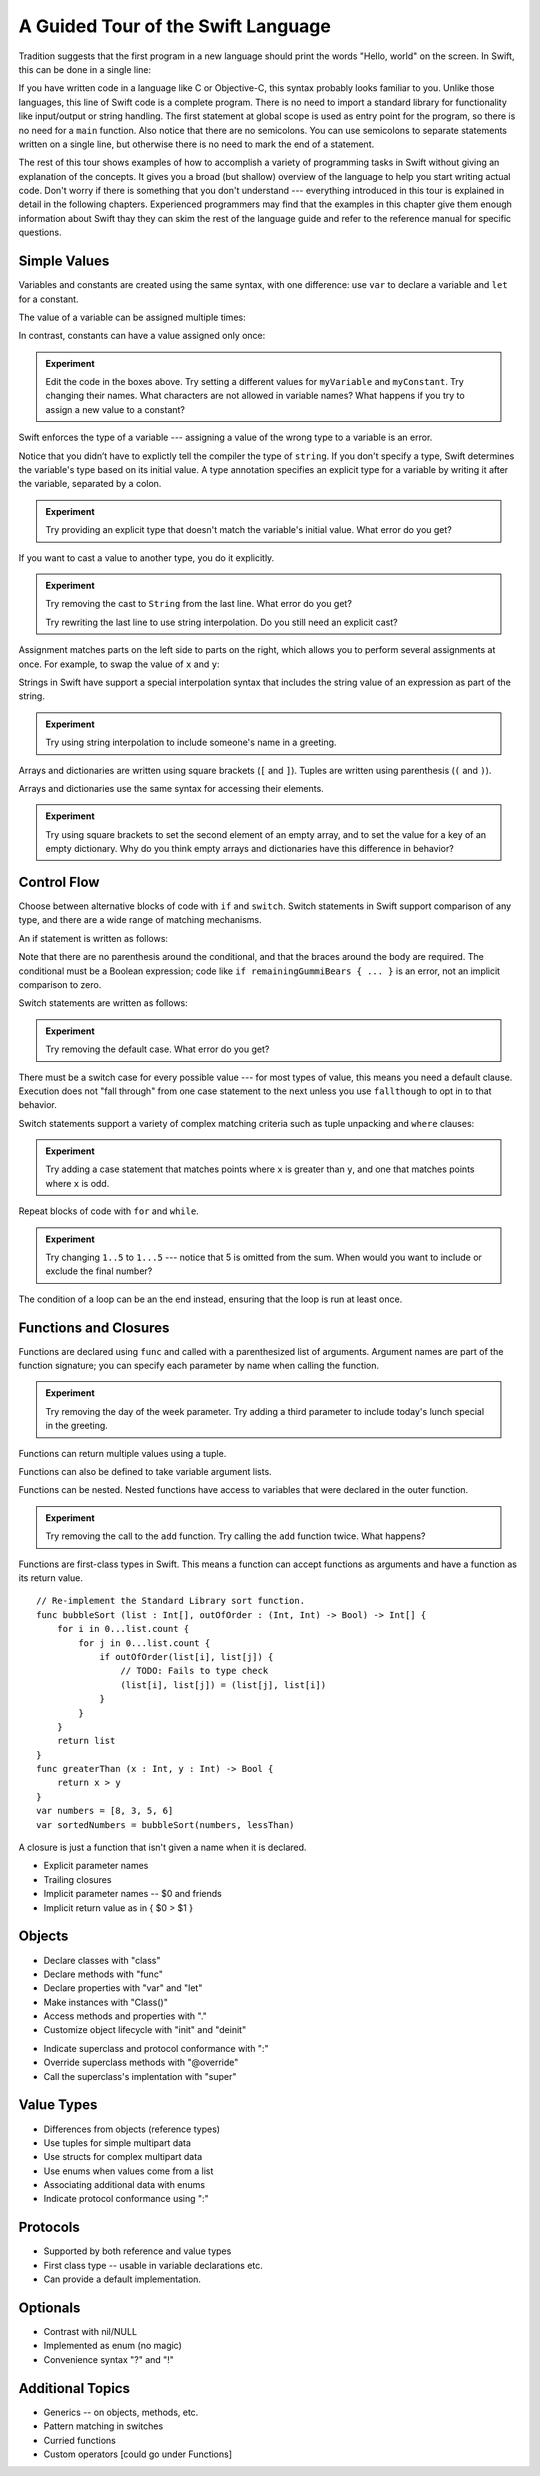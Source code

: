 A Guided Tour of the Swift Language
===================================

Tradition suggests that the first program in a new language
should print the words "Hello, world" on the screen.
In Swift, this can be done in a single line:

.. K&R uses "hello, world".
   It seems worth breaking with tradition to use proper casing.

.. testcode:: hello-world

   -> println("Hello, world")
   <- Hello, world

If you have written code in a language like C or Objective-C,
this syntax probably looks familiar to you.
Unlike those languages,
this line of Swift code is a complete program.
There is no need to import a standard library for functionality like
input/output or string handling.
The first statement at global scope is used
as entry point for the program,
so there is no need for a ``main`` function.
Also notice that there are no semicolons.
You can use semicolons to separate statements written on a single line,
but otherwise there is no need to mark the end of a statement.

The rest of this tour shows examples
of how to accomplish a variety of programming tasks in Swift
without giving an explanation of the concepts.
It gives you a broad (but shallow) overview of the language
to help you start writing actual code.
Don't worry if there is something that you don't understand ---
everything introduced in this tour
is explained in detail in the following chapters.
Experienced programmers may find that the examples in this chapter
give them enough information about Swift
thay they can skim the rest of the language guide
and refer to the reference manual for specific questions.

Simple Values
-------------

Variables and constants are created using the same syntax,
with one difference:
use ``var`` to declare a variable and ``let`` for a constant.

The value of a variable can be assigned multiple times:

.. testcode:: var

   -> var myVariable = 42
   << // myVariable : Int = 42
   -> myVariable = 50
   >> myVariable
   << // myVariable : Int = 50

In contrast, constants can have a value assigned only once:

.. testcode:: let

   -> let myConstant = 42
   << // myConstant : Int = 42
   -> myConstant = 50  // error
   !! <REPL Input>:1:12: error: cannot assign to 'let' value 'myConstant'
   !! myConstant = 50  // error
   !! ~~~~~~~~~~ ^

.. admonition:: Experiment

   Edit the code in the boxes above.
   Try setting a different values
   for ``myVariable`` and ``myConstant``.
   Try changing their names.
   What characters are not allowed in variable names?
   What happens if you try to assign a new value to a constant?

.. TR: Is the requirement that constants need an initial value
   a current REPL limitation, or an expected language feature?

Swift enforces the type of a variable ---
assigning a value of the wrong type to a variable is an error.

.. testcode:: typecheck

    -> var greeting = "Hello"
    << // greeting : String = "Hello"
    -> greeting = 98.5  // error
    !!  <REPL Input>:1:10: error: expression does not type-check
    !! greeting = 98.5  // error
    !! ~~~~~~~~~^~~~~~

Notice that you didn’t have to explictly
tell the compiler the type of ``string``.
If you don't specify a type,
Swift determines the variable's type
based on its initial value.
A type annotation specifies an explicit type for a variable
by writing it after the variable,
separated by a colon.

.. testcode:: type-annotation

   -> let implicitString = "Hello"
   << // implicitString : String = "Hello"
   -> let explicitString : String = "Hello"
   << // explicitString : String = "Hello"

.. admonition:: Experiment

   Try providing an explicit type that doesn't match
   the variable's initial value.
   What error do you get?

If you want to cast a value to another type,
you do it explicitly.

.. testcode:: cast

   -> let label = "The width is "
   << // label : String = "The width is "
   -> let width = 94
   << // width : Int = 94
   -> println(label + String(width))
   <- The width is 94

.. admonition:: Experiment

   Try removing the cast to ``String`` from the last line.
   What error do you get?
   
   Try rewriting the last line to use string interpolation.
   Do you still need an explicit cast?

Assignment matches parts on the left side to parts on the right,
which allows you to perform several assignments at once.
For example, to swap the value of ``x`` and ``y``:

.. testcode:: swap

   -> var x = 10
   << // x : Int = 10
   -> var y = 100
   << // y : Int = 100
   -> (x, y) = (y, x)
   >> x
   << // x : Int = 100
   >> y
   << // y : Int = 10

.. TODO: If the PG doesn't show a good result for x and y in the swap line,
   turn the >> lines into -> lines
   to show the reader that the swap worked.

Strings in Swift have support a special interpolation syntax
that includes the string value of an expression
as part of the string.

.. testcode:: string-interpolation

   -> let apples = 3
   << // apples : Int = 3
   -> let oranges = 5
   << // oranges : Int = 5
   -> let summary = "I have \(apples + oranges) pieces of fruit."
   << // summary : String = "I have 8 pieces of fruit."

.. admonition:: Experiment

   Try using string interpolation
   to include someone's name in a greeting.

Arrays and dictionaries are written using square brackets (``[`` and ``]``).
Tuples are written using parenthesis (``(`` and ``)``).

.. testcode:: array-dict

    -> let fruits = ["apple", "orange", "banana"]
    << // fruits : String[] = ["apple", "orange", "banana"]
    -> let ages = [
           "John Appleseed": 7,
           "Anna Haro": 12,
           "Daniel Higgins": 21,
        ]
    << // ages : Dictionary<String, Int> = Dictionary<String, Int>(1.33333, 3, <DictionaryBufferOwner<String, Int> instance>)
    -> let origin = (0, 0)
    << // origin : (Int, Int) = (0, 0)
    -> let x = origin.0
    << // x : Int = 0

Arrays and dictionaries use the same syntax
for accessing their elements.

.. testcode:: vegetable-array-dict

    -> var vegetables = Array<String>()
    << // vegetables : Array<String> = []
    -> vegetables.append("carrot")
    -> vegetables.append("cucumber")
    -> vegetables.append("tomato")
    -> vegetables[1] = "onion"
    >> vegetables
    << // vegetables : Array<String> = ["carrot", "onion", "tomato"]
    -> var fruitColors = Dictionary<String, String>()
    << // fruitColors : Dictionary<String, String> = Dictionary<String, String>(1.33333, 0, <DictionaryBufferOwner<String, String> instance>)
    -> fruitColors.add("banana", "yellow")
    << // r0 : Bool = false
    -> fruitColors.add("apple", "red")
    << // r1 : Bool = false
    -> fruitColors["apple"] = "green"

.. admonition:: Experiment

    Try using square brackets to set the second element of an empty array,
    and to set the value for a key of an empty dictionary.
    Why do you think empty arrays and dictionaries
    have this difference in behavior?

.. An empty array or dictionary needs its type explicitly specified
   because there are no elements in it to let the compiler infer its type.
   
.. Mention [] and [:] as empty array/dict literals.
   They aren't fully typed, so they require a type annotation in a variable declaration,
   but they are useful when calling a function or re-assigning the value of a variable.

.. The REPL output after creating a dictionary doesn't make any sense.
   No way to get it to pretty-print the keys and values.

Control Flow
------------

Choose between alternative blocks of code with ``if`` and ``switch``.
Switch statements in Swift support comparison of any type,
and there are a wide range of matching mechanisms.

An if statement is written as follows:

.. testcode:: if

   -> let haveJellyBabies = false
   << // haveJellyBabies : Bool = false
   -> let remainingGummiBears = 5
   << // remainingGummiBears : Int = 5
   -> if haveJellyBabies {
          println("Would you like a jelly baby?")
      } else if remainingGummiBears > 0 {
          println("Would you like a gummi bear?")
      } else {
          println("Sorry, all we have left are fruits and vegetables.")
      }
   << Would you like a gummi bear?

Note that there are no parenthesis around the conditional,
and that the braces around the body are required.
The conditional must be a Boolean expression;
code like ``if remainingGummiBears { ... }`` is an error,
not an implicit comparison to zero.

Switch statements are written as follows:

.. testcode:: simple-switch

   -> let vegetable = "cucumber"
   << // vegetable : String = "cucumber"
   -> switch vegetable {
          case "lettuce":
              println("Let's make salad.")
          case "celery":
              println("Add some raisins and make ants on a log.")
          case "cucumber":
             println("How about a cucumber sandwich?")
          default:
              println("Everything tastes good in soup.")
      }
   << How about a cucumber sandwich?

.. admonition:: Experiment

   Try removing the default case.
   What error do you get?

There must be a switch case for every possible value ---
for most types of value, this means you need a default clause.
Execution does not "fall through" from one case statement to the next
unless you use ``fallthough`` to opt in to that behavior.

.. testcode:: fallthrough-switch

    -> let birdsSinging = true
    << // birdsSinging : Bool = true
    -> switch birdsSinging {
           case true:
               println("The birds are singing.")
               fallthrough
           default:
               println("It's a beautiful day.")
       }
    << The birds are singing.
    << It's a beautiful day.

.. See also <rdar://problem/16514545>
   I'm using default here instead of case false as a workaround to this bug.

Switch statements support a variety of complex matching criteria
such as tuple unpacking and ``where`` clauses:

.. testcode:: fancy-switch

   -> let somePoint = (1, 1)
   << // somePoint : (Int, Int) = (1, 1)
   -> switch somePoint {
          case (0, 0):
              println("(0, 0) is at the origin")
          case (_, 0):
              println("(\(somePoint.0), 0) is on the x-axis")
          case (0, _):
              println("(0, \(somePoint.1)) is on the y-axis")
          case let (x, y) where x == y:
              println("(\(x), \(y)) is on the diagonal")
          default:
              println("The point is somewhere else.")
      }
   <- (1, 1) is on the diagonal

.. admonition:: Experiment

   Try adding a case statement
   that matches points where ``x`` is greater than ``y``,
   and one that matches points where ``x`` is odd.

Repeat blocks of code with ``for`` and ``while``.

.. testcode:: for-each

    -> let listOfNumbers = 1..5
    << // listOfNumbers : Range<Int> = Range<Int>(1, 6)
    -> var sum = 0
    << // sum : Int = 0
    -> for n in listOfNumbers {
          sum += n
       }
    >> sum
    << // sum : Int = 15

.. admonition:: Experiment

   Try changing ``1..5`` to ``1...5`` --- notice that 5 is omitted from the sum.
   When would you want to include or exclude the final number?

.. testcode:: while

   -> var n = 2
   << // n : Int = 2
   -> while n < 100 {
          n = n * 2
      }
   -> println("n is \(n)")
   << n is 128

The condition of a loop can be an the end instead,
ensuring that the loop is run at least once.

.. testcode:: do-while

   -> var n = 2
   << // n : Int = 2
   -> do {
          n = n * 2
      } while n < 100
   -> println("n is \(n)")
   << n is 128

Functions and Closures
----------------------

Functions are declared using ``func``
and called with a parenthesized list of arguments.
Argument names are part of the function signature;
you can specify each parameter by name when calling the function.

.. testcode:: func

    -> func greet(name : String, day : String) -> String {
           return "Hello \(name), today is \(day)."
       }
    -> greet("Bob", "Tuesday")
    << // r0 : String = "Hello Bob, today is Tuesday."
    -> greet(name:"Alice", "Wednesday")
    << // r1 : String = "Hello Alice, today is Wednesday."

.. admonition:: Experiment

   Try removing the day of the week parameter.
   Try adding a third parameter to include today's lunch special in the greeting.

Functions can return multiple values using a tuple.

.. testcode:: func-tuple

   -> func getGasPrices() -> (Double, Double, Double) {
         return (3.59, 3.69, 3.79)
      }
   >> getGasPrices()
   << // r0 : (Double, Double, Double) = (3.59, 3.69, 3.79)

Functions can also be defined to take variable argument lists.

.. testcode:: functions

   -> // Re-implement the Standard Library sum function for Int values.
   -> func sumOf(numbers : Int...) -> Int {
         var sum = 0
         for number in numbers {
            sum += number
         }
         return sum
      }
   -> sumOf()
   << // r0 : Int = 0
   -> sumOf(42, 597, 12)
   << // r1 : Int = 651

Functions can be nested.
Nested functions have access to variables
that were declared in the outer function.

.. testcode:: nested-func

    -> func returnFifteen () -> Int {
           var y = 10
           func add () -> () {
               y += 5
           }
           add()
           return y
       }
    -> returnFifteen()
    << // r0 : Int = 15

.. admonition:: Experiment

   Try removing the call to the ``add`` function.
   Try calling the ``add`` function twice.
   What happens?

Functions are first-class types in Swift.
This means a function can accept functions as arguments
and have a function as its return value.

.. testcode:: return-func

    -> func makeIncrementer() -> (Int -> Int) {
           func addOne (number : Int) -> Int {
               return 1 + number
           }
           return addOne
       }
    -> var increment = makeIncrementer()
    << // increment : (Int -> Int) = <unprintable value>
    -> increment(7)
    << // r0 : Int = 8

.. TODO: Confirm spelling of "incrementer" (not "incrementor").

.. TODO: Fix the type error in the swap line below.

.. testcode pass-func

::

    // Re-implement the Standard Library sort function.
    func bubbleSort (list : Int[], outOfOrder : (Int, Int) -> Bool) -> Int[] {
        for i in 0...list.count {
            for j in 0...list.count {
                if outOfOrder(list[i], list[j]) {
                    // TODO: Fails to type check
                    (list[i], list[j]) = (list[j], list[i])
                }
            }
        }
        return list
    }
    func greaterThan (x : Int, y : Int) -> Bool {
        return x > y
    }
    var numbers = [8, 3, 5, 6]
    var sortedNumbers = bubbleSort(numbers, lessThan)

A closure is just a function that isn't given a name when it is declared.

.. write-me::

* Explicit parameter names
* Trailing closures
* Implicit parameter names -- $0 and friends
* Implicit return value as in { $0 > $1 }

Objects
-------

.. TODO: Pull in the Shape example code from old tour.

.. write-me::

* Declare classes with "class"
* Declare methods with "func"
* Declare properties with "var" and "let"
* Make instances with "Class()"
* Access methods and properties with "."
* Customize object lifecycle with "init" and "deinit"

.. write-me::

* Indicate superclass and protocol conformance with ":"
* Override superclass methods with "@override"
* Call the superclass's implentation with "super"

Value Types
-----------

.. write-me::

* Differences from objects (reference types)
* Use tuples for simple multipart data
* Use structs for complex multipart data
* Use enums when values come from a list
* Associating additional data with enums
* Indicate protocol conformance using ":"

Protocols
---------

.. write-me::

* Supported by both reference and value types
* First class type -- usable in variable declarations etc.
* Can provide a default implementation.

Optionals
---------

.. write-me::

* Contrast with nil/NULL
* Implemented as enum (no magic)
* Convenience syntax "?" and "!"

Additional Topics
-----------------

.. write-me::

* Generics -- on objects, methods, etc.
* Pattern matching in switches
* Curried functions
* Custom operators [could go under Functions]
